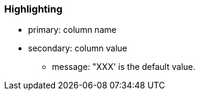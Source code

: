 === Highlighting

* primary: column name
* secondary: column value
** message: "XXX' is the default value.

